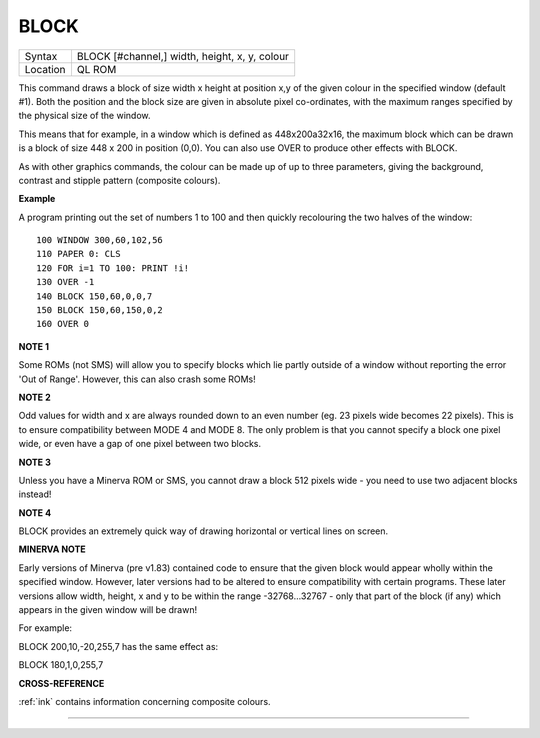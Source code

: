 ..  _block:

BLOCK
=====

+----------+-------------------------------------------------------------------+
| Syntax   |  BLOCK [#channel,] width, height, x, y, colour                    |
+----------+-------------------------------------------------------------------+
| Location |  QL ROM                                                           |
+----------+-------------------------------------------------------------------+

This command draws a block of size width x height at position x,y of the
given colour in the specified window (default #1). Both the position and
the block size are given in absolute pixel co-ordinates, with the
maximum ranges specified by the physical size of the window.

This means that for example, in a window which is defined as
448x200a32x16, the maximum block which can be drawn is a block of size
448 x 200 in position (0,0). You can also use OVER to produce other
effects with BLOCK.

As with other graphics commands, the colour can be made up of up to
three parameters, giving the background, contrast and stipple pattern
(composite colours).


**Example**

A program printing out the set of numbers 1 to 100 and then quickly
recolouring the two halves of the window:

::

    100 WINDOW 300,60,102,56
    110 PAPER 0: CLS
    120 FOR i=1 TO 100: PRINT !i!
    130 OVER -1
    140 BLOCK 150,60,0,0,7
    150 BLOCK 150,60,150,0,2
    160 OVER 0


**NOTE 1**

Some ROMs (not SMS) will allow you to specify blocks which lie partly
outside of a window without reporting the error 'Out of Range'. However,
this can also crash some ROMs!


**NOTE 2**

Odd values for width and x are always rounded down to an even number
(eg. 23 pixels wide becomes 22 pixels). This is to ensure compatibility
between MODE 4 and MODE 8. The only problem is that you cannot specify a
block one pixel wide, or even have a gap of one pixel between two
blocks.


**NOTE 3**

Unless you have a Minerva ROM or SMS, you cannot draw a block 512 pixels
wide - you need to use two adjacent blocks instead!


**NOTE 4**

BLOCK provides an extremely quick way of drawing horizontal or vertical
lines on screen.


**MINERVA NOTE**

Early versions of Minerva (pre v1.83) contained code to ensure that the
given block would appear wholly within the specified window. However,
later versions had to be altered to ensure compatibility with certain
programs. These later versions allow width, height, x and y to be within
the range -32768...32767 - only that part of the block (if any) which
appears in the given window will be drawn!

For example:

BLOCK 200,10,-20,255,7 has the same effect as:

BLOCK 180,1,0,255,7


**CROSS-REFERENCE**

:ref:`ink` contains information concerning composite
colours.

--------------


